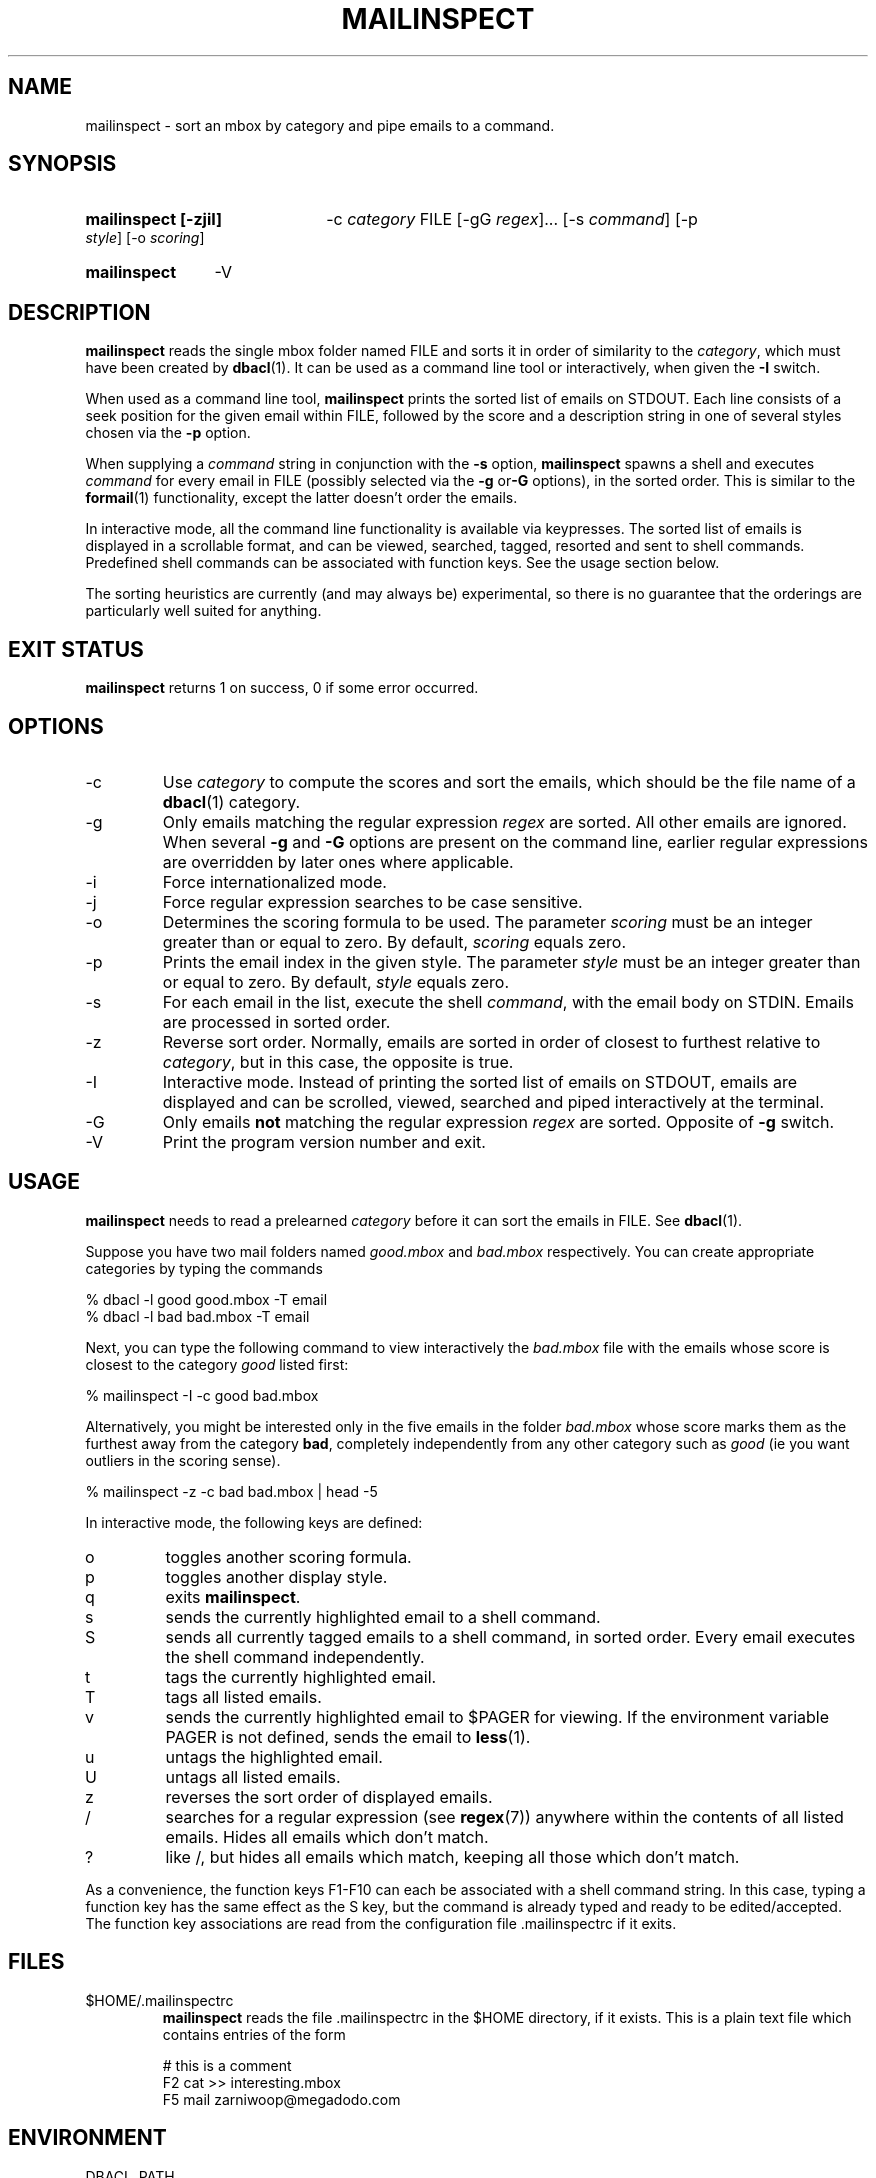 \" t
.TH MAILINSPECT 1 "Bayesian Text Classification Tools" "Version 1.12" ""
.SH NAME
mailinspect \- sort an mbox by category and pipe emails to a command.
.SH SYNOPSIS
.HP
.B mailinspect [-zjiI]
-c 
.I category
FILE [-gG 
.IR regex ]...
[-s
.IR command ]
[-p 
.IR style ]
[-o
.IR scoring ]
.HP
.B mailinspect
-V
.SH DESCRIPTION
.PP
.B mailinspect
reads the single mbox folder named FILE and sorts it in order of similarity to
the 
.IR category , 
which must have been 
created by 
.BR dbacl (1). 
It can be used as a command line tool or interactively, when given the 
.B -I 
switch. 
.PP
When used as a command line tool, 
.B mailinspect
prints the sorted list of emails on STDOUT. Each line consists of a
seek position for the given email within FILE, followed by the score and a description
string in one of several styles chosen via the 
.B -p
option. 
.PP
When supplying a 
.I command
string in conjunction with the 
.B -s
option, 
.B mailinspect
spawns a shell and executes 
.I command 
for every email in FILE (possibly selected via the 
.BR -g " or" -G
options), in the sorted order. This is similar to the 
.BR formail (1)
functionality, except the latter doesn't order the emails.
.PP
In interactive mode, all the command line functionality is available via
keypresses. The sorted list of emails is displayed in a scrollable format,
and can be viewed, searched, tagged, resorted and sent to shell commands. Predefined
shell commands can be associated with function keys. See the usage section below.
.PP
The sorting heuristics are currently (and may always be) experimental, 
so there is no guarantee that the orderings are particularly well suited
for anything. 
.SH EXIT STATUS
.B
mailinspect
returns 1 on success, 0 if some error occurred.
.SH OPTIONS
.IP -c
Use 
.I category
to compute the scores and sort the emails, which 
should be the file name of a 
.BR dbacl (1)
category.
.IP -g
Only emails matching the regular expression
.I regex
are sorted. All other emails are ignored. When several
.B -g
and 
.B -G
options are present on the command line,
earlier regular expressions are overridden
by later ones where applicable.
.IP -i
Force internationalized mode. 
.IP -j
Force regular expression searches to be case sensitive.
.IP -o
Determines the scoring formula to be used. The parameter 
.I scoring
must be an integer greater than or equal to zero. By default,
.I scoring 
equals zero.
.IP -p
Prints the email index in the given style. The parameter 
.I style
must be an integer greater than or equal to zero. By default,
.I style
equals zero.
.IP -s
For each email in the list, execute the shell
.IR command ,
with the email body on STDIN. Emails are processed in sorted order.
.IP -z
Reverse sort order. Normally, emails are sorted in order of closest 
to furthest relative to 
.IR category ,
but in this case, the opposite is true. 
.IP -I
Interactive mode. Instead of printing the sorted list of emails
on STDOUT, emails are displayed and can be scrolled, viewed, 
searched and piped interactively at the terminal.
.IP -G
Only emails 
.B not
matching the regular expression
.I regex
are sorted. Opposite of 
.B -g
switch.
.IP -V
Print the program version number and exit. 
.SH USAGE
.PP
.B mailinspect 
needs to read a prelearned
.I category 
before it can sort the emails in FILE. See 
.BR dbacl (1).
.PP
Suppose you have two mail folders named 
.I good.mbox
and
.IR bad.mbox 
respectively. You can create appropriate categories by typing the commands
.PP
.na
% dbacl -l good good.mbox -T email
.br
% dbacl -l bad bad.mbox -T email
.ad
.PP
Next, you can type the following command to view interactively the 
.I bad.mbox
file with the emails whose score is closest to the category
.I good
listed first:
.PP
.na
% mailinspect -I -c good bad.mbox 
.ad
.PP
Alternatively, you might be interested only in the five emails in the folder 
.I bad.mbox
whose score marks them as the furthest away from the category 
.BR bad ,
completely independently from any other category such as 
.I good 
(ie you want outliers in the scoring sense).
.PP
.na
% mailinspect -z -c bad bad.mbox | head -5
.ad
.PP
In interactive mode, the following keys are defined:
.IP o
toggles another scoring formula.
.IP p
toggles another display style.
.IP q
exits 
.BR mailinspect .
.IP s
sends the currently highlighted email to a shell command.
.IP S
sends all currently tagged emails to a shell command, in sorted order.
Every email executes the shell command independently.
.IP t
tags the currently highlighted email.
.IP T
tags all listed emails.
.IP v
sends the currently highlighted email to $PAGER for viewing. If the environment
variable PAGER is not defined, sends the email to 
.BR less (1).
.IP u
untags the highlighted email.
.IP U
untags all listed emails.
.IP z
reverses the sort order of displayed emails.
.IP /
searches for a regular expression (see 
.BR regex (7))
anywhere within the contents of all listed emails. Hides all emails
which don't match.
.IP ?
like /, but hides all emails which match, keeping all those which don't match.
.PP
As a convenience, the function keys F1-F10 can each be associated 
with a shell command string. In this
case, typing a function key has the same effect as the S key, but the command is 
already typed and ready to be edited/accepted.
The function key associations are read from the configuration file .mailinspectrc
if it exits. 
.SH FILES
.PP
.IP $HOME/.mailinspectrc
.B mailinspect 
reads the file .mailinspectrc in the $HOME directory, if it exists. 
This is a plain text file which contains entries of the form
.IP
.na
# this is a comment
.br
F2 cat >> interesting.mbox
.br
F5 mail zarniwoop@megadodo.com
.ad
.SH ENVIRONMENT
.PP
.IP DBACL_PATH
When this variable is set, its value is prepended to every 
.I category
filename which doesn't start with a '/'.
.SH SOURCE
.PP
The source code for the latest version of this program is available at the
following locations: 
.PP
.na
http://www.lbreyer.com/gpl.html
.br
http://dbacl.sourceforge.net
.ad
.SH AUTHOR
.PP
Laird A. Breyer <laird@lbreyer.com>
.SH SEE ALSO
.PP
.BR bayesol (1),
.BR dbacl (1),
.BR less (1),
.BR mailcross (1),
.BR regex (7)


